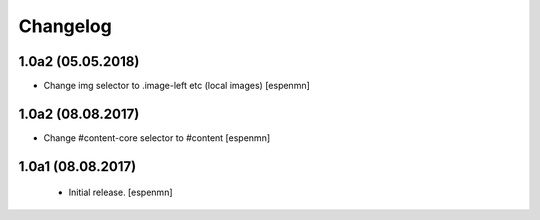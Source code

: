 Changelog
=========


1.0a2 (05.05.2018)
------------------

- Change img selector to .image-left etc (local images)
  [espenmn]


1.0a2 (08.08.2017)
------------------

- Change #content-core selector to #content
  [espenmn]

1.0a1 (08.08.2017)
------------------

  - Initial release.
    [espenmn]
